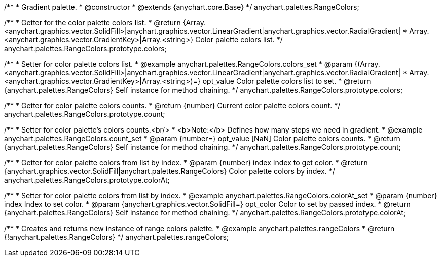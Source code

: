/**
 * Gradient palette.
 * @constructor
 * @extends {anychart.core.Base}
 */
anychart.palettes.RangeColors;


//----------------------------------------------------------------------------------------------------------------------
//
//  anychart.palettes.RangeColors.prototype.colors
//
//----------------------------------------------------------------------------------------------------------------------

/**
 * Getter for the color palette colors list.
 * @return {Array.<anychart.graphics.vector.SolidFill>|anychart.graphics.vector.LinearGradient|anychart.graphics.vector.RadialGradient|
 * Array.<anychart.graphics.vector.GradientKey>|Array.<string>} Color palette colors list.
 */
anychart.palettes.RangeColors.prototype.colors;

/**
 * Setter for color palette colors list.
 * @example anychart.palettes.RangeColors.colors_set
 * @param {(Array.<anychart.graphics.vector.SolidFill>|anychart.graphics.vector.LinearGradient|anychart.graphics.vector.RadialGradient|
 * Array.<anychart.graphics.vector.GradientKey>|Array.<string>)=} opt_value Color palette colors list to set.
 * @return {anychart.palettes.RangeColors} Self instance for method chaining.
 */
anychart.palettes.RangeColors.prototype.colors;


//----------------------------------------------------------------------------------------------------------------------
//
//  anychart.palettes.RangeColors.prototype.count
//
//----------------------------------------------------------------------------------------------------------------------

/**
 * Getter for color palette colors counts.
 * @return {number} Current color palette colors count.
 */
anychart.palettes.RangeColors.prototype.count;

/**
 * Setter for color palette's colors counts.<br/>
 * <b>Note:</b> Defines how many steps we need in gradient.
 * @example anychart.palettes.RangeColors.count_set
 * @param {number=} opt_value [NaN] Color palette colors counts.
 * @return {anychart.palettes.RangeColors} Self instance for method chaining.
 */
anychart.palettes.RangeColors.prototype.count;


//----------------------------------------------------------------------------------------------------------------------
//
//  anychart.palettes.RangeColors.prototype.colorAt
//
//----------------------------------------------------------------------------------------------------------------------

/**
 * Getter for color palette colors from list by index.
 * @param {number} index Index to get color.
 * @return {anychart.graphics.vector.SolidFill|anychart.palettes.RangeColors} Color palette colors by index.
 */
anychart.palettes.RangeColors.prototype.colorAt;

/**
 * Setter for color palette colors from list by index.
 * @example anychart.palettes.RangeColors.colorAt_set
 * @param {number} index Index to set color.
 * @param {anychart.graphics.vector.SolidFill=} opt_color Color to set by passed index.
 * @return {anychart.palettes.RangeColors} Self instance for method chaining.
 */
anychart.palettes.RangeColors.prototype.colorAt;


//----------------------------------------------------------------------------------------------------------------------
//
//  anychart.palettes.rangeColors
//
//----------------------------------------------------------------------------------------------------------------------

/**
 * Creates and returns new instance of range colors palette.
 * @example anychart.palettes.rangeColors
 * @return {!anychart.palettes.RangeColors}
 */
anychart.palettes.rangeColors;

